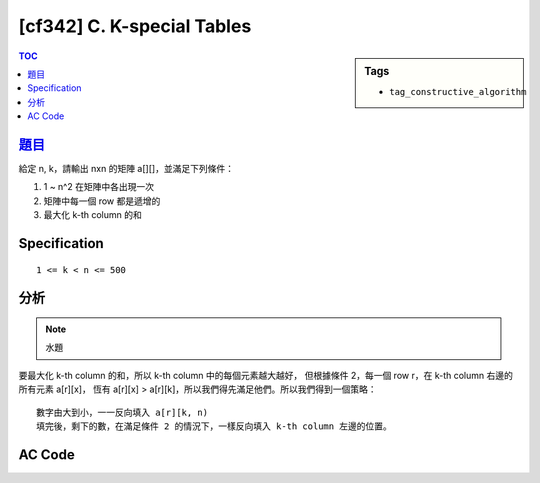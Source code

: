 #####################################
[cf342] C. K-special Tables
#####################################

.. sidebar:: Tags

    - ``tag_constructive_algorithm``

.. contents:: TOC
    :depth: 2


******************************************************
`題目 <http://codeforces.com/contest/625/problem/C>`_
******************************************************

給定 n, k，請輸出 nxn 的矩陣 a[][]，並滿足下列條件：

1. 1 ~ n^2 在矩陣中各出現一次
2. 矩陣中每一個 row 都是遞增的
3. 最大化 k-th column 的和

************************
Specification
************************

::

    1 <= k < n <= 500


************************
分析
************************

.. note:: 水題

要最大化 k-th column 的和，所以 k-th column 中的每個元素越大越好，
但根據條件 2，每一個 row r，在 k-th column 右邊的所有元素 a[r][x]，
恆有 a[r][x] > a[r][k]，所以我們得先滿足他們。所以我們得到一個策略：

::

    數字由大到小，一一反向填入 a[r][k, n)
    填完後，剩下的數，在滿足條件 2 的情況下，一樣反向填入 k-th column 左邊的位置。

************************
AC Code
************************

.. code-block:: cpp
    :linenos:

    #include <bits/stdc++.h>
    using namespace std;

    const int max_n = 500;

    int n, k;
    int a[max_n][max_n];

    int main() {
        ios::sync_with_stdio(false);
        cin.tie(0);

        cin >> n >> k; k--;
        int idx = n * n;

        for (int r = n - 1; r >= 0; r--) {
            for (int c = n - 1; c >= k; c--) {
                a[r][c] = idx--;
            }
        }
        for (int r = n - 1; r >= 0; r--) {
            for (int c = k - 1; c >= 0; c--) {
                a[r][c] = idx--;
            }
        }

        int s = 0;
        for (int r = 0; r < n; r++)
            s += a[r][k];

        cout << s << "\n";
        for (int r = 0; r < n; r++) {
            for (int c = 0; c < n; c++)
                cout << a[r][c] << " ";
            cout << "\n";
        }

        return 0;
    }

